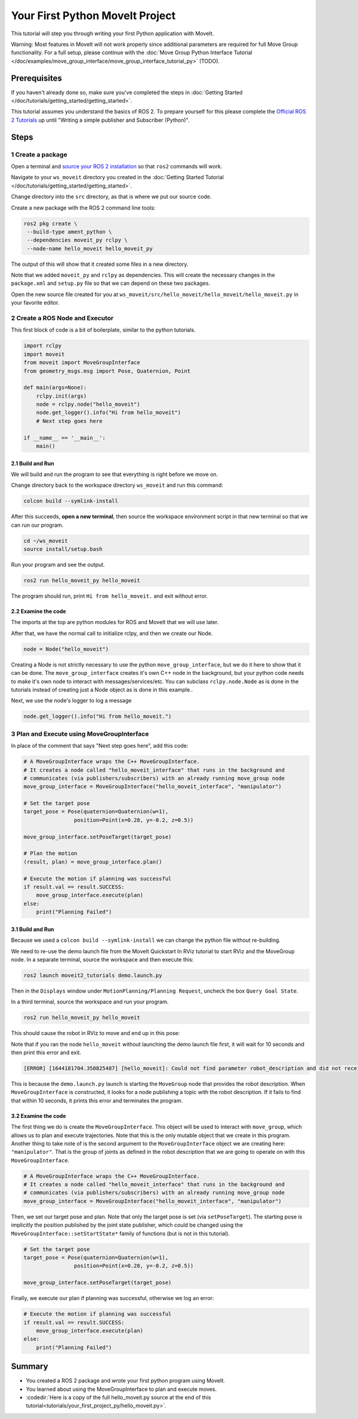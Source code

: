 Your First Python MoveIt Project
=============================

This tutorial will step you through writing your first Python application with MoveIt.

Warning: Most features in MoveIt will not work properly since additional parameters are required for full Move Group functionality. For a full setup, please continue with the :doc:`Move Group Python Interface Tutorial </doc/examples/move_group_interface/move_group_interface_tutorial_py>` (TODO).

Prerequisites
-------------

If you haven't already done so, make sure you've completed the steps in :doc:`Getting Started </doc/tutorials/getting_started/getting_started>`.

This tutorial assumes you understand the basics of ROS 2.
To prepare yourself for this please complete the `Official ROS 2 Tutorials <https://docs.ros.org/en/{DISTRO}/Tutorials.html>`_ up until "Writing a simple publisher and Subscriber (Python)".

Steps
-----

1 Create a package
^^^^^^^^^^^^^^^^^^

Open a terminal and `source your ROS 2 installation <https://docs.ros.org/en/{DISTRO}/Tutorials/Configuring-ROS2-Environment.html>`_ so that ``ros2`` commands will work.

Navigate to your ``ws_moveit`` directory you created in the :doc:`Getting Started Tutorial </doc/tutorials/getting_started/getting_started>`.

Change directory into the ``src`` directory, as that is where we put our source code.

Create a new package with the ROS 2 command line tools:

.. code-block:: bash

  ros2 pkg create \
   --build-type ament_python \
   --dependencies moveit_py rclpy \
   --node-name hello_moveit hello_moveit_py

The output of this will show that it created some files in a new directory.

Note that we added ``moveit_py`` and ``rclpy`` as dependencies.
This will create the necessary changes in the ``package.xml`` and ``setup.py`` file so that we can depend on these two packages.

Open the new source file created for you at
``ws_moveit/src/hello_moveit/hello_moveit/hello_moveit.py`` in your favorite editor.

2 Create a ROS Node and Executor
^^^^^^^^^^^^^^^^^^^^^^^^^^^^^^^^

This first block of code is a bit of boilerplate, similar to the python tutorials.

.. code-block:: Python

    import rclpy
    import moveit
    from moveit import MoveGroupInterface
    from geometry_msgs.msg import Pose, Quaternion, Point

    def main(args=None):
        rclpy.init(args)
        node = rclpy.node("hello_moveit")
        node.get_logger().info("Hi from hello_moveit")
        # Next step goes here

    if __name__ == '__main__':
        main()


2.1 Build and Run
~~~~~~~~~~~~~~~~~

We will build and run the program to see that everything is right before we move on.

Change directory back to the workspace directory ``ws_moveit`` and run this command:

.. code-block:: bash

  colcon build --symlink-install

After this succeeds, **open a new terminal**, then source the workspace environment script in that new terminal so that we can run our program.

.. code-block:: bash

  cd ~/ws_moveit
  source install/setup.bash

Run your program and see the output.

.. code-block:: bash

  ros2 run hello_moveit_py hello_moveit

The program should run, print ``Hi from hello_moveit.`` and exit without error.

2.2 Examine the code
~~~~~~~~~~~~~~~~~~~~

The imports at the top are python modules for ROS and MoveIt that we will use later.

After that, we have the normal call to initialize rclpy, and then we create our Node.


.. code-block:: python

    node = Node("hello_moveit")

Creating a Node is not strictly necessary to use the python ``move_group_interface``, but we do it here to show that it can be done.
The ``move_group_interface`` creates it's own C++ node in the background, but your python code needs to make it's own node to interact with messages/services/etc.
You can subclass ``rclpy.node.Node`` as is done in the tutorials instead of creating just a Node object as is done in this example..

Next, we use the node's logger to log a message

.. code-block:: python

    node.get_logger().info("Hi from hello_moveit.")



3 Plan and Execute using MoveGroupInterface
^^^^^^^^^^^^^^^^^^^^^^^^^^^^^^^^^^^^^^^^^^^

In place of the comment that says "Next step goes here", add this code:

.. code-block:: python

    # A MoveGroupInterface wraps the C++ MoveGroupInterface.
    # It creates a node called "hello_moveit_interface" that runs in the background and
    # communicates (via publishers/subscribers) with an already running move_group node
    move_group_interface = MoveGroupInterface("hello_moveit_interface", "manipulator")

    # Set the target pose
    target_pose = Pose(quaternion=Quaternion(w=1),
                    position=Point(x=0.28, y=-0.2, z=0.5))

    move_group_interface.setPoseTarget(target_pose)

    # Plan the motion
    (result, plan) = move_group_interface.plan()

    # Execute the motion if planning was successful
    if result.val == result.SUCCESS:
        move_group_interface.execute(plan)
    else:
        print("Planning Failed")


3.1 Build and Run
~~~~~~~~~~~~~~~~~

Because we used a ``colcon build --symlink-install`` we can change the python file without re-building.

We need to re-use the demo launch file from the MoveIt Quickstart In RViz tutorial to start RViz and the MoveGroup node.
In a separate terminal, source the workspace and then execute this:

.. code-block:: bash

  ros2 launch moveit2_tutorials demo.launch.py

Then in the ``Displays`` window under ``MotionPlanning/Planning Request``, uncheck the box ``Query Goal State``.

.. image:: rviz_1.png
   :width: 300px

In a third terminal, source the workspace and run your program.

.. code-block:: bash

  ros2 run hello_moveit_py hello_moveit

This should cause the robot in RViz to move and end up in this pose:

.. image:: rviz_2.png
   :width: 300px

Note that if you ran the node ``hello_moveit`` without launching the demo launch file first, it will wait for 10 seconds and then print this error and exit.

.. code-block:: bash

  [ERROR] [1644181704.350825487] [hello_moveit]: Could not find parameter robot_description and did not receive robot_description via std_msgs::msg::String subscription within 10.000000 seconds.

This is because the ``demo.launch.py`` launch is starting the ``MoveGroup`` node that provides the robot description.
When ``MoveGroupInterface`` is constructed, it looks for a node publishing a topic with the robot description.
If it fails to find that within 10 seconds, it prints this error and terminates the program.

3.2 Examine the code
~~~~~~~~~~~~~~~~~~~~

The first thing we do is create the ``MoveGroupInterface``.
This object will be used to interact with ``move_group``, which allows us to plan and execute trajectories.
Note that this is the only mutable object that we create in this program.
Another thing to take note of is the second argument to the ``MoveGroupInterface`` object we are creating here: ``"manipulator"``.
That is the group of joints as defined in the robot description that we are going to operate on with this ``MoveGroupInterface``.

.. code-block:: python

   # A MoveGroupInterface wraps the C++ MoveGroupInterface.
   # It creates a node called "hello_moveit_interface" that runs in the background and
   # communicates (via publishers/subscribers) with an already running move_group node
   move_group_interface = MoveGroupInterface("hello_moveit_interface", "manipulator")

Then, we set our target pose and plan. Note that only the target pose is set (via ``setPoseTarget``).
The starting pose is implicitly the position published by the joint state publisher, which could be changed using the
``MoveGroupInterface::setStartState*`` family of functions (but is not in this tutorial).

.. code-block:: python

    # Set the target pose
    target_pose = Pose(quaternion=Quaternion(w=1),
                    position=Point(x=0.28, y=-0.2, z=0.5))

    move_group_interface.setPoseTarget(target_pose)

Finally, we execute our plan if planning was successful, otherwise we log an error:

.. code-block:: python

    # Execute the motion if planning was successful
    if result.val == result.SUCCESS:
        move_group_interface.execute(plan)
    else:
        print("Planning Failed")

Summary
-------

* You created a ROS 2 package and wrote your first python program using MoveIt.
* You learned about using the MoveGroupInterface to plan and execute moves.
* :codedir:`Here is a copy of the full hello_moveit.py source at the end of this tutorial<tutorials/your_first_project_py/hello_moveit.py>`.
